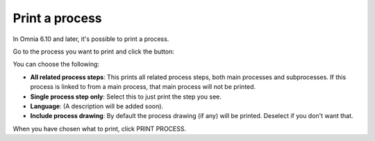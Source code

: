 Print a process
=====================================

In Omnia 6.10 and later, it's possible to print a process.

Go to the process you want to print and click the button:

.. image:: print-process-button.png

You can choose the following:

.. image:: print-process-settings.png

+ **All related process steps**: This prints all related process steps, both main processes and subprocesses. If this process is linked to from a main process, that main process will not be printed.
+ **Single process step only**: Select this to just print the step you see.
+ **Language**: (A description will be added soon).
+ **Include process drawing**: By default the process drawing (if any) will be printed. Deselect if you don't want that.

When you have chosen what to print, click PRINT PROCESS.


